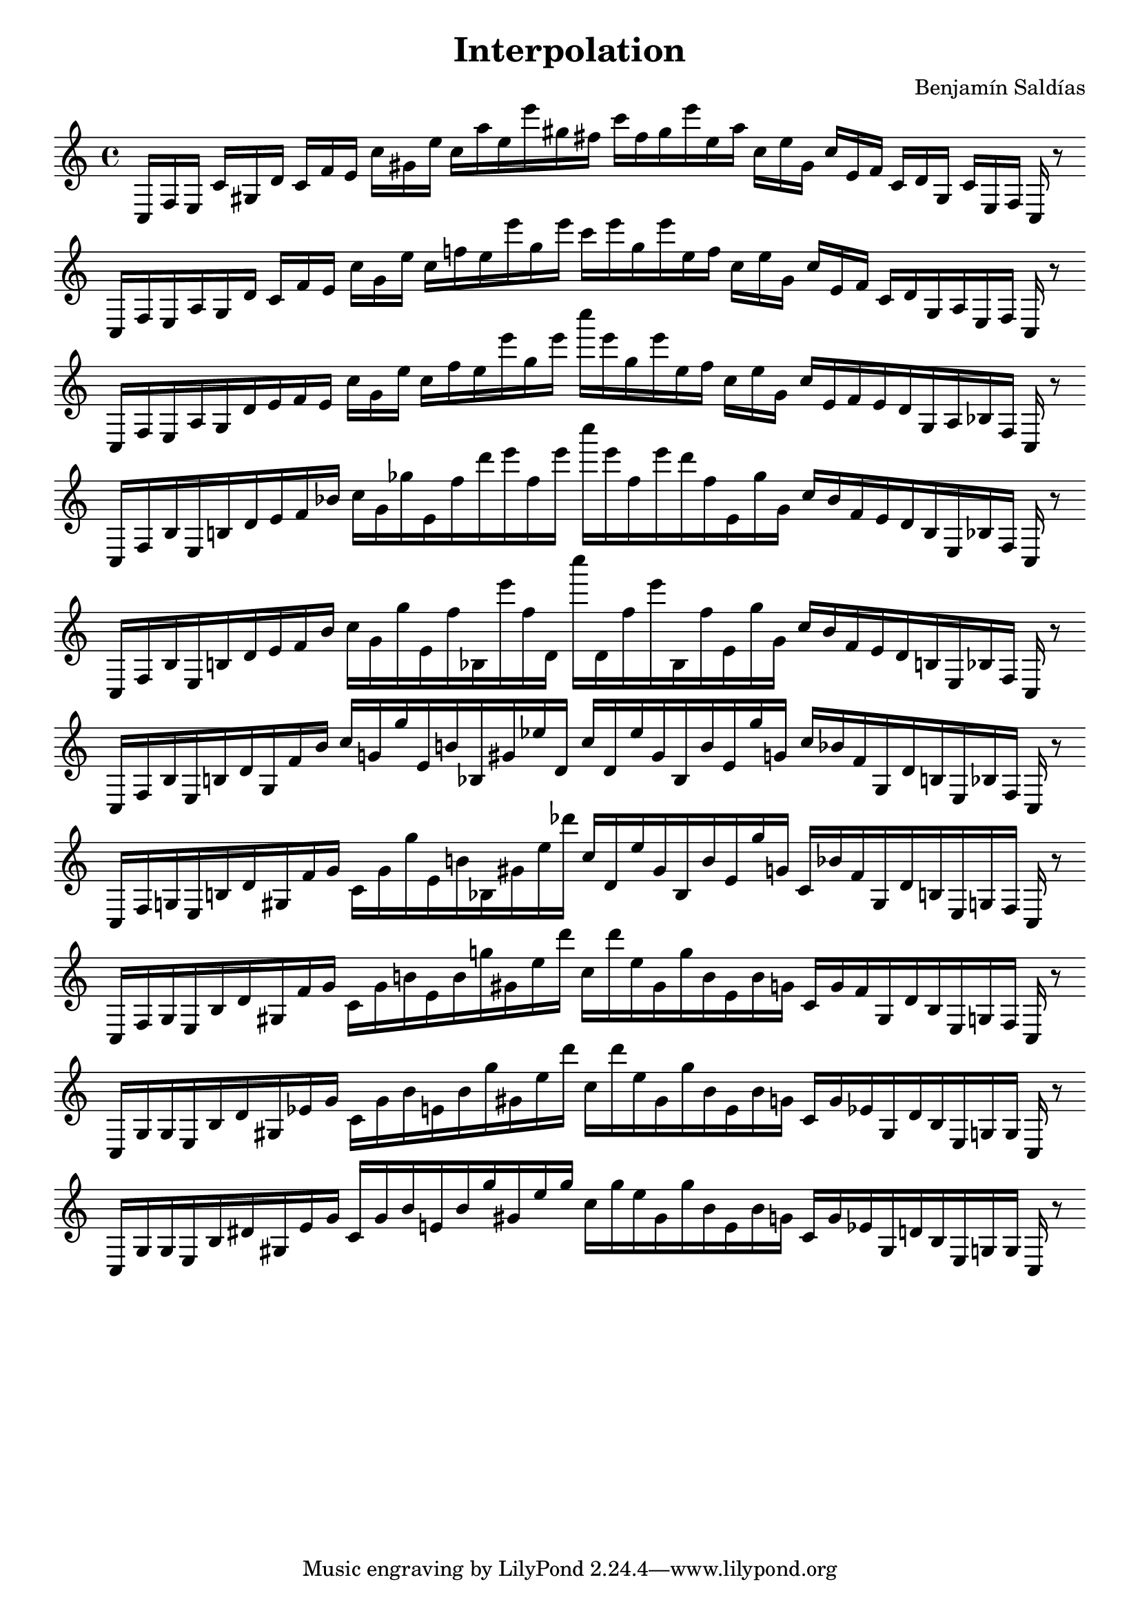 
\version "2.22.2"
\header {
title = "Interpolation"
composer = "Benjamín Saldías"
}

\score {
  <<
    \cadenzaOn
    \override Beam.breakable = ##t

{

%partitura0

\clef treble
    c16 [ f e ]
    c' [ gis d' ]
    c' [ f' e' ]
    c'' [ gis' e'' ]
    c'' [ a'' e'' e''' gis'' fis'' ]
    c''' [ fis'' gis'' e''' e'' a'' ]
    c'' [ e'' gis' ]
    c'' [ e' f' ]
    c' [ d' gis ]
    c' [ e f ]
    c
    r8
    \bar ""
    \break

%partitura1

\clef treble
    c16 [ f e a gis d' ]
    c' [ f' e' ]
    c'' [ gis' e'' ]
    c'' [ f'' e'' e''' gis'' e''' ]
    c''' [ e''' gis'' e''' e'' f'' ]
    c'' [ e'' gis' ]
    c'' [ e' f' ]
    c' [ d' gis a e f ]
    c
    r8
    \bar ""
    \break

%partitura2

\clef treble
    c16 [ f e a gis d' e' f' e' ]
    c'' [ gis' e'' ]
    c'' [ f'' e'' e''' gis'' e''' ]
    c'''' [ e''' gis'' e''' e'' f'' ]
    c'' [ e'' gis' ]
    c'' [ e' f' e' d' gis a bes f ]
    c
    r8
    \bar ""
    \break

%partitura3

\clef treble
    c16 [ f bes e b d' e' f' bes' ]
    c'' [ gis' ges'' e' f'' d''' e''' f'' e''' ]
    c'''' [ e''' f'' e''' d''' f'' e' ges'' gis' ]
    c'' [ bes' f' e' d' b e bes f ]
    c
    r8
    \bar ""
    \break

%partitura4

\clef treble
    c16 [ f bes e b d' e' f' bes' ]
    c'' [ gis' ges'' e' f'' bes e''' f'' d' ]
    c'''' [ d' f'' e''' bes f'' e' ges'' gis' ]
    c'' [ bes' f' e' d' b e bes f ]
    c
    r8
    \bar ""
    \break

%partitura5

\clef treble
    c16 [ f bes e b d' gis f' bes' ]
    c'' [ g' ges'' e' b' bes gis' ees'' d' ]
    c'' [ d' ees'' gis' bes b' e' ges'' g' ]
    c'' [ bes' f' gis d' b e bes f ]
    c
    r8
    \bar ""
    \break

%partitura6

\clef treble
    c16 [ f g e b d' gis f' g' ]
    c' [ g' ges'' e' b' bes gis' ees'' des''' ]
    c'' [ d' ees'' gis' bes b' e' ges'' g' ]
    c' [ bes' f' gis d' b e g f ]
    c
    r8
    \bar ""
    \break

%partitura7

\clef treble
    c16 [ f g e b d' gis f' g' ]
    c' [ g' b' e' b' g'' gis' ees'' des''' ]
    c'' [ des''' ees'' gis' g'' b' e' b' g' ]
    c' [ g' f' gis d' b e g f ]
    c
    r8
    \bar ""
    \break

%partitura8

\clef treble
    c16 [ g g e b d' gis ees' g' ]
    c' [ g' b' e' b' g'' gis' ees'' des''' ]
    c'' [ des''' ees'' gis' g'' b' e' b' g' ]
    c' [ g' ees' gis d' b e g g ]
    c
    r8
    \bar ""
    \break

%partitura9

\clef treble
    c16 [ g g e b dis' gis ees' g' ]
    c' [ g' b' e' b' g'' gis' ees'' g'' ]
    c'' [ g'' ees'' gis' g'' b' e' b' g' ]
    c' [ g' ees' gis d' b e g g ]
    c
    r8
    \bar ""
    \break
    
}
  >>
  \layout {
    indent = 0\mm
    line-width = 190\mm
  }
  \midi{ }
  
}
